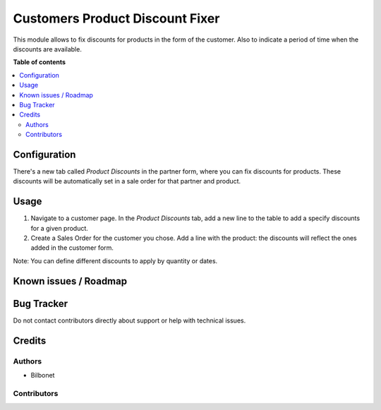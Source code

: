 ================================
Customers Product Discount Fixer
================================

.. |badge1| image:: https://img.shields.io/badge/maturity-Beta-yellow.png
    :target: https://odoo-community.org/page/development-status
    :alt: Beta
.. |badge2| image:: https://img.shields.io/badge/licence-AGPL--3-blue.png
    :target: http://www.gnu.org/licenses/agpl-3.0-standalone.html
    :alt: License: AGPL-3


|badge1| |badge2|


This module allows to fix discounts for products in the form of the customer. 
Also to indicate a period of time when the discounts are available.


**Table of contents**

.. contents::
   :local:

Configuration
=============

There's a new tab called *Product Discounts* in the partner form,
where you can fix discounts for products. These discounts will be 
automatically set in a sale order for that partner and product.


Usage
=====

#. Navigate to a customer page. In the *Product Discounts* tab, add a new line to the table to add a specify discounts for a given product.
#. Create a Sales Order for the customer you chose. Add a line with the product: the discounts will reflect the ones added in the customer form.

Note: You can define different discounts to apply by quantity or dates.

Known issues / Roadmap
======================



Bug Tracker
===========

Do not contact contributors directly about support or help with technical issues.

Credits
=======

Authors
~~~~~~~

* Bilbonet

Contributors
~~~~~~~~~~~~

